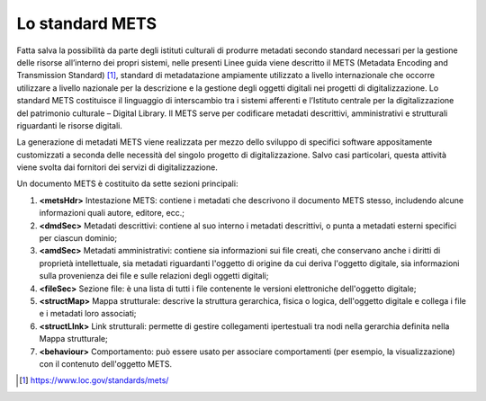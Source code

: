 Lo standard METS
================

Fatta salva la possibilità da parte degli istituti culturali di produrre
metadati secondo standard necessari per la gestione delle risorse
all’interno dei propri sistemi, nelle presenti Linee guida viene
descritto il METS (Metadata Encoding and Transmission Standard) [1]_,
standard di metadatazione ampiamente utilizzato a livello internazionale
che occorre utilizzare a livello nazionale per la descrizione e la
gestione degli oggetti digitali nei progetti di digitalizzazione. Lo
standard METS costituisce il linguaggio di interscambio tra i sistemi
afferenti e l’Istituto centrale per la digitalizzazione del patrimonio
culturale – Digital Library. Il METS serve per codificare metadati
descrittivi, amministrativi e strutturali riguardanti le risorse
digitali.

La generazione di metadati METS viene realizzata per mezzo dello
sviluppo di specifici software appositamente customizzati a seconda
delle necessità del singolo progetto di digitalizzazione. Salvo casi
particolari, questa attività viene svolta dai fornitori dei servizi di
digitalizzazione.

Un documento METS è costituito da sette sezioni principali:

1. **<metsHdr>** Intestazione METS: contiene i metadati che descrivono
   il documento METS stesso, includendo alcune informazioni quali
   autore, editore, ecc.;

2. **<dmdSec>** Metadati descrittivi: contiene al suo interno i metadati
   descrittivi, o punta a metadati esterni specifici per ciascun
   dominio;

3. **<amdSec>** Metadati amministrativi: contiene sia informazioni sui
   file creati, che conservano anche i diritti di proprietà
   intellettuale, sia metadati riguardanti l'oggetto di origine da cui
   deriva l'oggetto digitale, sia informazioni sulla provenienza dei
   file e sulle relazioni degli oggetti digitali;

4. **<fileSec>** Sezione file: è una lista di tutti i file contenente le
   versioni elettroniche dell'oggetto digitale;

5. **<structMap>** Mappa strutturale: descrive la struttura gerarchica,
   fisica o logica, dell'oggetto digitale e collega i file e i metadati
   loro associati;

6. **<structLInk>** Link strutturali: permette di gestire collegamenti
   ipertestuali tra nodi nella gerarchia definita nella Mappa
   strutturale;

7. **<behaviour>** Comportamento: può essere usato per associare
   comportamenti (per esempio, la visualizzazione) con il contenuto
   dell'oggetto METS.

.. [1] https://www.loc.gov/standards/mets/
